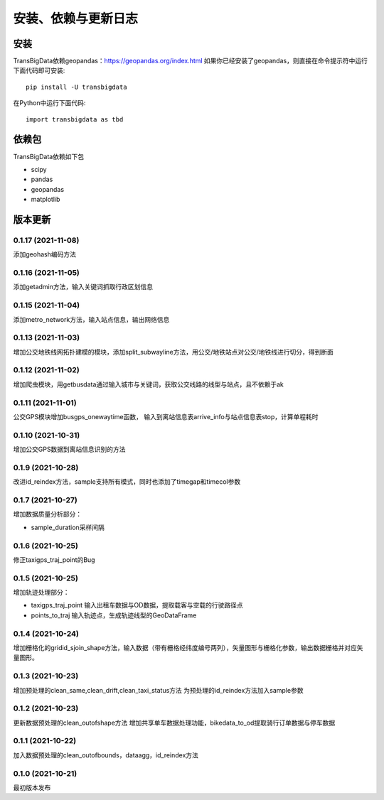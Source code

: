 .. _getting_started:


***************
安装、依赖与更新日志
***************

安装
=============================

TransBigData依赖geopandas：https://geopandas.org/index.html
如果你已经安装了geopandas，则直接在命令提示符中运行下面代码即可安装::

  pip install -U transbigdata

在Python中运行下面代码::

  import transbigdata as tbd

依赖包
=============================
TransBigData依赖如下包

* scipy
* pandas
* geopandas
* matplotlib

版本更新
=============================

0.1.17 (2021-11-08)
------------------------
添加geohash编码方法

0.1.16 (2021-11-05)
------------------------
添加getadmin方法，输入关键词抓取行政区划信息

0.1.15 (2021-11-04)
------------------------
添加metro_network方法，输入站点信息，输出网络信息

0.1.13 (2021-11-03)
------------------------
增加公交地铁线网拓扑建模的模块，添加split_subwayline方法，用公交/地铁站点对公交/地铁线进行切分，得到断面

0.1.12 (2021-11-02)
------------------------
增加爬虫模块，用getbusdata通过输入城市与关键词，获取公交线路的线型与站点，且不依赖于ak

0.1.11 (2021-11-01)
------------------------
公交GPS模块增加busgps_onewaytime函数，
输入到离站信息表arrive_info与站点信息表stop，计算单程耗时

0.1.10 (2021-10-31)
------------------------
增加公交GPS数据到离站信息识别的方法

0.1.9 (2021-10-28)
------------------------
改进id_reindex方法，sample支持所有模式，同时也添加了timegap和timecol参数

0.1.7 (2021-10-27)
------------------------
增加数据质量分析部分：

* sample_duration采样间隔

0.1.6 (2021-10-25)
------------------------
修正taxigps_traj_point的Bug

0.1.5 (2021-10-25)
------------------------
增加轨迹处理部分：

* taxigps_traj_point  输入出租车数据与OD数据，提取载客与空载的行驶路径点
* points_to_traj 输入轨迹点，生成轨迹线型的GeoDataFrame


0.1.4 (2021-10-24)
------------------------
增加栅格化的gridid_sjoin_shape方法，输入数据（带有栅格经纬度编号两列），矢量图形与栅格化参数，输出数据栅格并对应矢量图形。


0.1.3 (2021-10-23)
------------------------
增加预处理的clean_same,clean_drift,clean_taxi_status方法
为预处理的id_reindex方法加入sample参数

0.1.2 (2021-10-23)
------------------------
更新数据预处理的clean_outofshape方法
增加共享单车数据处理功能，bikedata_to_od提取骑行订单数据与停车数据

0.1.1 (2021-10-22)
------------------------
加入数据预处理的clean_outofbounds，dataagg，id_reindex方法

0.1.0 (2021-10-21)
------------------------
最初版本发布